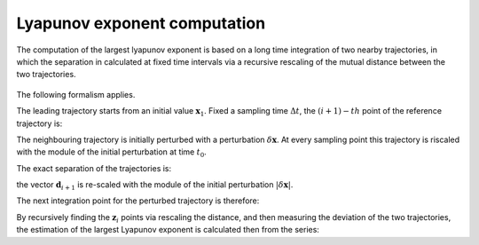 Lyapunov exponent computation
=============================

The computation of the largest lyapunov exponent is based on a long time integration of two nearby trajectories, in which the separation in calculated at fixed time intervals via a recursive rescaling of the mutual distance between the two trajectories.

.. figure:: ../../img/lyapunov_rescaling.pdf
   :align: center
   :width: 65%

The following formalism applies.

The leading trajectory starts from an initial value :math:`\mathbf{x}_1`. Fixed a sampling time :math:`\Delta t`, the :math:`(i+1)-th` point of the reference trajectory is:

.. math:: 
   :nowrap:
 
   \begin{equation}
   \mathbf{x}_{i+1} = f\big(\mathbf{x}_{i}\big) \Big \rvert_{t_i}^{t_{i} + \Delta t} 
   \end{equation}


The neighbouring trajectory is initially perturbed with a perturbation :math:`\delta \mathbf{x}`. At every sampling point this trajectory is riscaled with the module of the initial perturbation at time :math:`t_0`.

The exact separation of the trajectories is:

.. math:: 
   :nowrap:
 
   \begin{equation}
   \mathbf{d}_{i+1} = f\big(\mathbf{z}_{i}\big) \Big \rvert_{t_i}^{t_{i} + \Delta t}- \mathbf{x}_{i+1}
   \end{equation}

the vector :math:`\mathbf{d}_{i+1}` is re-scaled with the module of the initial perturbation :math:`|\delta \mathbf{x}|`.

The next integration point for the perturbed trajectory is therefore:

.. math:: 
   :nowrap:
 
   \begin{equation}
   \mathbf{z}_{i+1} = \mathbf{x}_{i+1} + \mathbf{d}_{i+1} \frac{|\delta \mathbf{x}|}{|\mathbf{d}_{i+1}|}
   \end{equation}

By recursively finding the :math:`\mathbf{z}_{i}` points via rescaling the distance, and then measuring the deviation of the two trajectories, the estimation of the largest Lyapunov exponent is calculated then from the series:

.. math:: 
   :nowrap:
 
   \begin{equation}
   \lambda_{t} = \frac{1}{N \Delta t} \sum_{i=1}^{N} \ln \Big(\frac{\delta \mathbf{x}}{|\mathbf{d}_{i}|}\Big)
   \end{equation}